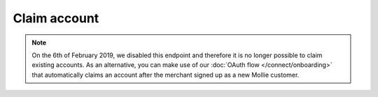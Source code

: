 Claim account
=============
.. api-name:: Reseller API
   :version: 1

.. note::
    On the 6th of February 2019, we disabled this endpoint and therefore it is no longer possible to claim existing
    accounts. As an alternative, you can make use of our :doc:`OAuth flow </connect/onboarding>` that automatically
    claims an account after the merchant signed up as a new Mollie customer.
